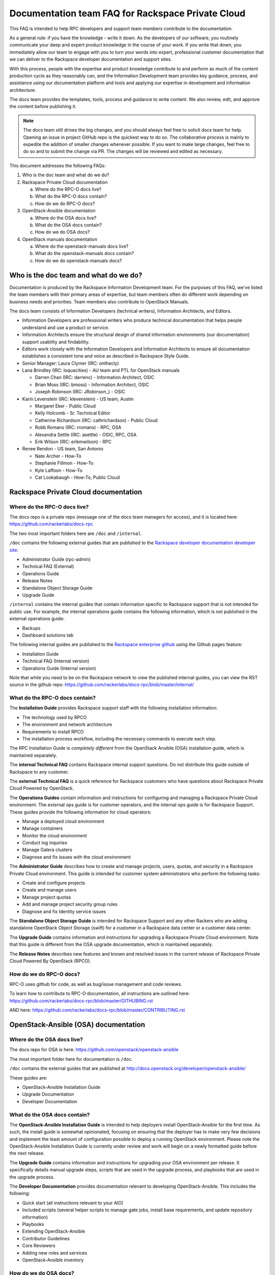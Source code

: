 ==================================================
Documentation team FAQ for Rackspace Private Cloud
==================================================

This FAQ is intended to help RPC developers and support team members
contribute to the documentation.

As a general rule: if you have the knowledge - write it down. As the
developers of our software, you routinely communicate your deep and
expert product knowledge in the course of your work. If you write that down,
you immediately allow our team to engage with you to turn your words into
expert, professional customer documentation that we can deliver to the
Rackspace developer documentation and support sites.

With this process, people with the expertise and product knowledge contribute
to and perform as much of the content production cycle as they reasonably can,
and the Information Development team provides key guidance, process, and
assistance using our documentation platform and tools and applying our
expertise in development and information architecture.

The docs team provides the templates, tools, process and guidance to write
content. We also review, edit, and approve the content before publishing it.

.. note::

   The docs team still drives the big changes, and you should always feel free
   to   solicit docs team for help. Opening an issue in project GitHub repo is
   the quickest way to do so. The collaborative process is mainly to expedite
   the addition of smaller changes whenever possible. If you want to make large
   changes, feel free to do so and to submit the change via PR. The changes
   will be reviewed and edited as necessary.

This document addresses the following FAQs:

#. Who is the doc team and what do we do?
#. Rackspace Private Cloud documentation

   a. Where do the RPC-O docs live?
   b. What do the RPC-O docs contain?
   c. How do we do RPC-O docs?

#. OpenStack-Ansible documentation

   a. Where do the OSA docs live?
   b. What do the OSA docs contain?
   c. How do we do OSA docs?

#. OpenStack manuals documentation

   a. Where do the openstack-manuals docs live?
   b. What do the openstack-manuals docs contain?
   c. How do we do openstack-manuals docs?

Who is the doc team and what do we do?
~~~~~~~~~~~~~~~~~~~~~~~~~~~~~~~~~~~~~~

Documentation is produced by the Rackspace Information Development team. For
the purposes of this FAQ, we've listed the team members with their primary
areas of expertise, but team members often do different work depending on
business needs and priorities. Team members also contribute to OpenStack
Manuals.

The docs team consists of Information Developers (technical writers),
Information Architects, and Editors.

* Information Developers are professional writers who produce technical
  documentation that helps people understand and use a product or service.
* Information Architects ensure the structural design of shared information
  environments (our documentation) support usability and findability.
* Editors work closely with the Information Developers and Information
  Architects to ensure all documentation establishes a consistent tone and
  voice as described in Rackspace Style Guide.
* Senior Manager: Laura Clymer (IRC: onthecly)
* Lana Brindley (IRC: loquacities) - AU team and PTL for OpenStack manuals

  * Darren Chan (IRC: darrenc) - Information Architect, OSIC
  * Brian Moss (IRC: bmoss) - Information Architect, OSIC
  * Joseph Robinson (IRC: JRobinson\_) - OSIC

* Karin Levenstein (IRC: klevenstein) - US team, Austin

  * Margaret Eker - Public Cloud
  * Kelly Holcomb - Sr. Technical Editor
  * Catherine Richardson (IRC: cathrichardson) - Public Cloud
  * Robb Romans (IRC: rromans) - RPC, OSA
  * Alexandra Settle (IRC: asettle) - OSIC, RPC, OSA
  * Erik Wilson (IRC: erikmwilson) - RPC

* Renee Rendon - US team, San Antonio

  * Nate Archer - How-To
  * Stephanie Fillmon - How-To
  * Kyle Laffoon - How-To
  * Cat Lookabaugh - How-To, Public Cloud

Rackspace Private Cloud documentation
~~~~~~~~~~~~~~~~~~~~~~~~~~~~~~~~~~~~~

Where do the RPC-O docs live?
-----------------------------

The docs repo is a private repo (message one of the docs team managers for
access), and it is located here: https://github.com/rackerlabs/docs-rpc

The two most important folders here are ``/doc`` and ``/internal``.

``/doc`` contains the following external guides that are published to the
`Rackspace developer documentation developer site
<https://developer.rackspace.com/docs/#docs-private-cloud>`_:

* Administrator Guide (rpc-admin)
* Technical FAQ (External)
* Operations Guide
* Release Notes
* Standalone Object Storage Guide
* Upgrade Guide

``/internal`` contains the internal guides that contain information
specific to Rackspace support that is not intended for public use.
For example, the internal operations guide contains the following information,
which is not published in the external operations guide:

* Backups
* Dashboard solutions tab

The following internal guides are published to the `Rackspace enterprise github
<https://pages.github.rackspace.com/rpc-internal/docs-rpc/>`_ using the Github
pages feature:

* Installation Guide
* Technical FAQ (Internal version)
* Operations Guide (Internal version)

Note that while you need to be on the Rackspace network to view the published
internal guides, you can view the RST source in the github repo:
https://github.com/rackerlabs/docs-rpc/blob/master/internal/

What do the RPC-O docs contain?
-------------------------------

The **Installation Guide** provides Rackspace support
staff with the following installation information:

* The technology used by RPCO
* The environment and network architecture
* Requirements to install RPCO
* The installation process workflow, including the necessary commands to
  execute each step.

The RPC Installation Guide is *completely different* from the OpenStack Ansible
(OSA) installation guide, which is maintained separately.

The **internal Technical FAQ** contains Rackspace internal support questions.
Do not distribute this guide outside of Rackspace to any customer.

The **external Technical FAQ** is a quick reference for Rackspace
customers who have questions about Rackspace Private Cloud Powered by
OpenStack.

The **Operations Guides** contain information and instructions for configuring
and managing a Rackspace Private Cloud environment. The external ops guide is
for customer operators, and the internal ops guide is for Rackspace Support.
These guides provide the following information for cloud operators:

* Manage a deployed cloud environment
* Manage containers
* Monitor the cloud environment
* Conduct log inquiries
* Manage Galera clusters
* Diagnose and fix issues with the cloud environment

The **Administrator Guide** describes how to create and manage projects, users,
quotas, and security in a Rackspace Private Cloud environment. This guide is
intended for customer system administrators who perform the following tasks:

* Create and configure projects
* Create and manage users
* Manage project quotas
* Add and manage project security group rules
* Diagnose and fix Identity service issues

The **Standalone Object Storage Guide** is intended for Rackspace Support and
any other Rackers who are adding standalone OpenStack Object Storage (swift)
for a customer in a Rackspace data center or a customer data center.

The **Upgrade Guide** contains information and instructions for upgrading a
Rackspace Private Cloud environment. Note that this guide is different from
the OSA upgrade documentation, which is maintained separately.

The **Release Notes** describes new features and known and resolved issues in
the current release of Rackspace Private Cloud Powered By OpenStack (RPCO).

How do we do RPC-O docs?
------------------------

RPC-O uses github for code, as well as bug/issue management and code reviews.

To learn how to contribute to RPC-O documentation, all instructions are
outlined here: https://github.com/rackerlabs/docs-rpc/blob/master/GITHUBING.rst

AND here: https://github.com/rackerlabs/docs-rpc/blob/master/CONTRIBUTING.rst


OpenStack-Ansible (OSA) documentation
~~~~~~~~~~~~~~~~~~~~~~~~~~~~~~~~~~~~~

Where do the OSA docs live?
---------------------------

The docs repo for OSA is here: https://github.com/openstack/openstack-ansible

The most important folder here for documentation is ``/doc``.

``/doc`` contains the external guides that are published at
http://docs.openstack.org/developer/openstack-ansible/

These guides are:

* OpenStack-Ansible Installation Guide
* Upgrade Documentation
* Developer Documentation

What do the OSA docs contain?
-----------------------------

The **OpenStack-Ansible Installation Guide** is intended to help deployers
install OpenStack-Ansible for the first time. As such, the install guide
is somewhat opinionated, focusing on ensuring that the deployer has to make
very few decisions and implement the least amount of configuration possible
to deploy a running OpenStack environment.
Please note the OpenStack-Ansible Installation Guide is currently under
review and work will begin on a newly formatted guide before the next release.

The **Upgrade Guide** contains information and instructions for upgrading
your OSA environment per release. It specifically details manual upgrade steps,
scripts that are used in the upgrade process, and playbooks that are used in
the upgrade process.

The **Developer Documentation** provides documentation relevant to developing
OpenStack-Ansible. This includes the following:

* Quick start (all instructions relevant to your AIO)
* Included scripts (several helper scripts to manage gate jobs, install base
  requirements, and update repository information)
* Playbooks
* Extending OpenStack-Ansible
* Contributor Guidelines
* Core Reviewers
* Adding new roles and services
* OpenStack-Ansible inventory

How do we do OSA docs?
----------------------

OSA is an upstream project. The source code lives in github and is developed
and maintained using OpenStack tools and processes which include launchpad for
bug/issue logging and management and gerrit for code reviews.

Use the following resources to learn how to contribute to the OSA
documentation:

* `OpenStack Developer's Guide: Getting Started
  <http://docs.openstack.org/infra/manual/developers.html>`_
* `OpenStack Contributor Guidelines
  <http://docs.openstack.org/developer/openstack-ansible/developer-docs/contribute.html>`_

OpenStack manuals documentation
~~~~~~~~~~~~~~~~~~~~~~~~~~~~~~~

Where do the openstack-manuals docs live?
-----------------------------------------

The docs repo for openstack-manuals is here:
https://github.com/openstack/openstack-manuals

The most important folder here for documentation is ``/doc``.

``/doc`` contains the external guides that are published at
http://docs.openstack.org/

The Release Notes:

* OpenStack Projects Release Notes
* OpenStack Documentation Release Notes

The Install Guides:

* Installation Guide for openSUSE Leap 42.1 and SUSE Linux Enterprise
  Server 12 SP1
* Installation Guide for Red Hat Enterprise Linux 7 and CentOS 7
* Installation Guide for Ubuntu 14.04 (LTS)

The Operations And Administrator Guides:

* Administrator Guide
* High Availability Guide
* Operations Guide
* Security Guide
* Virtual Machine Image Guide
* Architecture Design Guide
* Networking Guide

The Configuration Guides:

* Configuration Reference

The API Guides:

* API Complete References
* API Guide

The User Guides:

* End User Guide (includes Python SDK)
* Command-Line Interface Reference
* Open source software for application development

The Contributor Guides:

* OpenStack Documentation Contributor Guide
* OpenStack Technical Committee Governance Documents
* OpenStack Technical Committee reference documents and official resolutions
* Python Developer Documentation
* Language Bindings and Python Clients
* OpenStack Project specifications
* OpenStack Project Team Guide
* OpenStack Developer and Community Infrastructure Documentation
* OpenStack I18n Guide

What do the openstack-manuals docs contain?
-------------------------------------------

The Release Notes contain information for new features,
upgrades and deprecation notes, known issues, and bug fixes.

The Install Guides contain getting started information with the most commonly
used OpenStack services (openSUSE, SUSE Linux, RHEL 7, CentOS 7, and
Ubuntu 14.04).

The operations and administrator guides each contain different information.

* Administrator Guide
     Manage and troubleshoot an OpenStack cloud
* High Availability Guide
     Install and configure OpenStack for high availability
* Operations Guide
     Design, create, and administer a production OpenStack cloud
* Security Guide
     Guidelines and scenarios for creating more secure OpenStack clouds
* Virtual Machine Image Guide
     Obtain, create, and modify OpenStack-compatible virtual machine images
* Architecture Design Guide
     Guidelines for designing an OpenStack cloud
* Networking Guide
     Deploy and manage OpenStack Networking (neutron)

The Configuration Reference guid contains installation and configuration
options for OpenStack.

The API Guides each contain different information:

* API Complete References
     Comprehensive OpenStack API reference
* API Guide
     Introduction to using the OpenStack API

The User Guides each contain different information:

* End User Guide (includes Python SDK)
     Create and manage resources using the OpenStack dashboard, command-line
     client, and Python SDK
* Command-Line Interface Reference
     Comprehensive OpenStack command-line reference
* Open source software for application development
     Resources for application development on OpenStack clouds

The Contributor Guides each contain different information:

* OpenStack Documentation Contributor Guide
     Documentation workflow and conventions
* OpenStack Technical Committee Governance Documents
     OpenStack Technical Committee reference documents and official resolutions
* Python Developer Documentation
     Documentation for OpenStack developers
* Language Bindings and Python Clients
     Documentation for the OpenStack Python bindings
* OpenStack Project specifications
     Specifications for future project features
* OpenStack Project Team Guide
     Guide to the OpenStack project and community
* OpenStack Developer and Community Infrastructure Documentation
     Development and infrastructure documentation
* OpenStack I18n Guide
     Internationalization workflow and conventions

How do we do openstack-manuals docs?
------------------------------------

OpenStack manuals is an upstream project. The source code lives in github and
is developed and maintained using OpenStack tools and processes which include
launchpad for bug/issue logging and management and gerrit for code reviews.

Use the following resources to learn how to contribute to the OpenStack manuals
documentation:

* `First timers
  <http://docs.openstack.org/contributor-guide/quickstart/first-timers.html>`_
* `OpenStack Documentation Contributor Guide
  <http://docs.openstack.org/contributor-guide/index.html>`_
